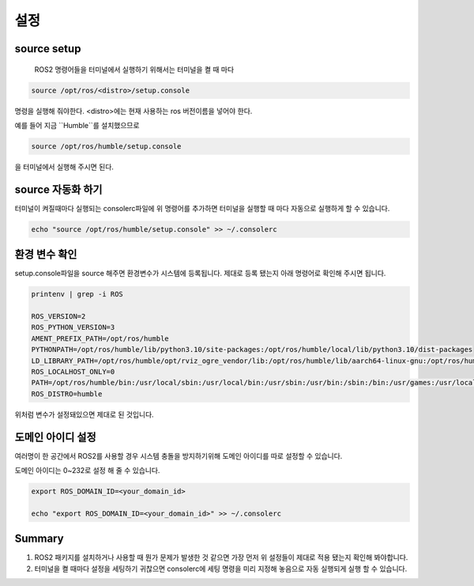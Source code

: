 설정
======

source setup
-------------

 ROS2 명령어들을 터미널에서 실행하기 위해서는 터미널을 켤 때 마다

.. code-block:: console 

    source /opt/ros/<distro>/setup.console

명령을 실행해 줘야한다. <distro>에는 현재 사용하는 ros 버전이름을 넣어야 한다.

예를 들어 지금 ``Humble``를 설치했으므로

.. code-block:: console 

    source /opt/ros/humble/setup.console

을 터미널에서 실행해 주시면 된다.

source 자동화 하기
---------------------

터미널이 켜질때마다 실행되는 consolerc파일에 위 명령어를 추가하면 터미널을 실행할 때 마다 자동으로 실행하게 할 수 있습니다.

.. code-block:: console 

   echo "source /opt/ros/humble/setup.console" >> ~/.consolerc

환경 변수 확인
-----------------

setup.console파일을 source 해주면 환경변수가 시스템에 등록됩니다. 제대로 등록 됐는지 아래 명령어로 확인해 주시면 됩니다.

.. code-block:: console 

   printenv | grep -i ROS

   ROS_VERSION=2
   ROS_PYTHON_VERSION=3
   AMENT_PREFIX_PATH=/opt/ros/humble
   PYTHONPATH=/opt/ros/humble/lib/python3.10/site-packages:/opt/ros/humble/local/lib/python3.10/dist-packages
   LD_LIBRARY_PATH=/opt/ros/humble/opt/rviz_ogre_vendor/lib:/opt/ros/humble/lib/aarch64-linux-gnu:/opt/ros/humble/lib
   ROS_LOCALHOST_ONLY=0
   PATH=/opt/ros/humble/bin:/usr/local/sbin:/usr/local/bin:/usr/sbin:/usr/bin:/sbin:/bin:/usr/games:/usr/local/games:/snap/bin
   ROS_DISTRO=humble



위처럼 변수가 설정돼있으면 제대로 된 것입니다.

도메인 아이디 설정
--------------------

여러명이 한 공간에서 ROS2를 사용할 경우 시스템 충돌을 방지하기위해 도메인 아이디를 따로 설정할 수 있습니다.

도메인 아이디는 0~232로 설정 해 줄 수 있습니다.

.. code-block:: console 

   export ROS_DOMAIN_ID=<your_domain_id>

   echo "export ROS_DOMAIN_ID=<your_domain_id>" >> ~/.consolerc

 

Summary
--------

1. ROS2 패키지를 설치하거나 사용할 때 뭔가 문제가 발생한 것 같으면 가장 먼저 위 설정들이 제대로 적용 됐는지 확인해 봐야합니다.

2. 터미널을 켤 때마다 설정을 세팅하기 귀찮으면 consolerc에 세팅 명령을 미리 지정해 놓음으로 자동 실행되게 실행 할 수 있습니다.
